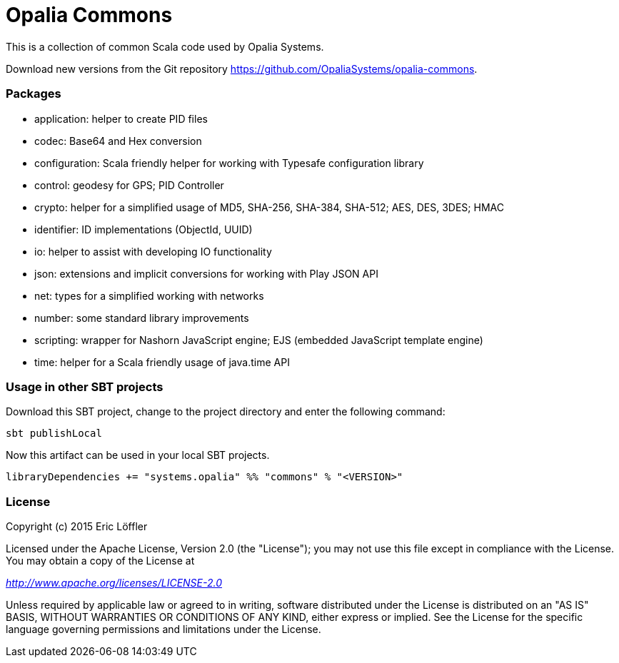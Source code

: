 = Opalia Commons

This is a collection of common Scala code used by Opalia Systems.

Download new versions from the Git repository https://github.com/OpaliaSystems/opalia-commons.

=== Packages

* application: helper to create PID files
* codec: Base64 and Hex conversion
* configuration: Scala friendly helper for working with Typesafe configuration library
* control: geodesy for GPS; PID Controller
* crypto: helper for a simplified usage of MD5, SHA-256, SHA-384, SHA-512; AES, DES, 3DES; HMAC
* identifier: ID implementations (ObjectId, UUID)
* io: helper to assist with developing IO functionality
* json: extensions and implicit conversions for working with Play JSON API
* net: types for a simplified working with networks
* number: some standard library improvements
* scripting: wrapper for Nashorn JavaScript engine; EJS (embedded JavaScript template engine)
* time: helper for a Scala friendly usage of java.time API

=== Usage in other SBT projects

Download this SBT project, change to the project directory and enter the following command:

[source,bash]
----
sbt publishLocal
----

Now this artifact can be used in your local SBT projects.

[source,scala]
----
libraryDependencies += "systems.opalia" %% "commons" % "<VERSION>"
----

=== License

Copyright (c) 2015 Eric Löffler

Licensed under the Apache License, Version 2.0 (the "License");
you may not use this file except in compliance with the License.
You may obtain a copy of the License at

_http://www.apache.org/licenses/LICENSE-2.0_

Unless required by applicable law or agreed to in writing, software
distributed under the License is distributed on an "AS IS" BASIS,
WITHOUT WARRANTIES OR CONDITIONS OF ANY KIND, either express or implied.
See the License for the specific language governing permissions and
limitations under the License.
